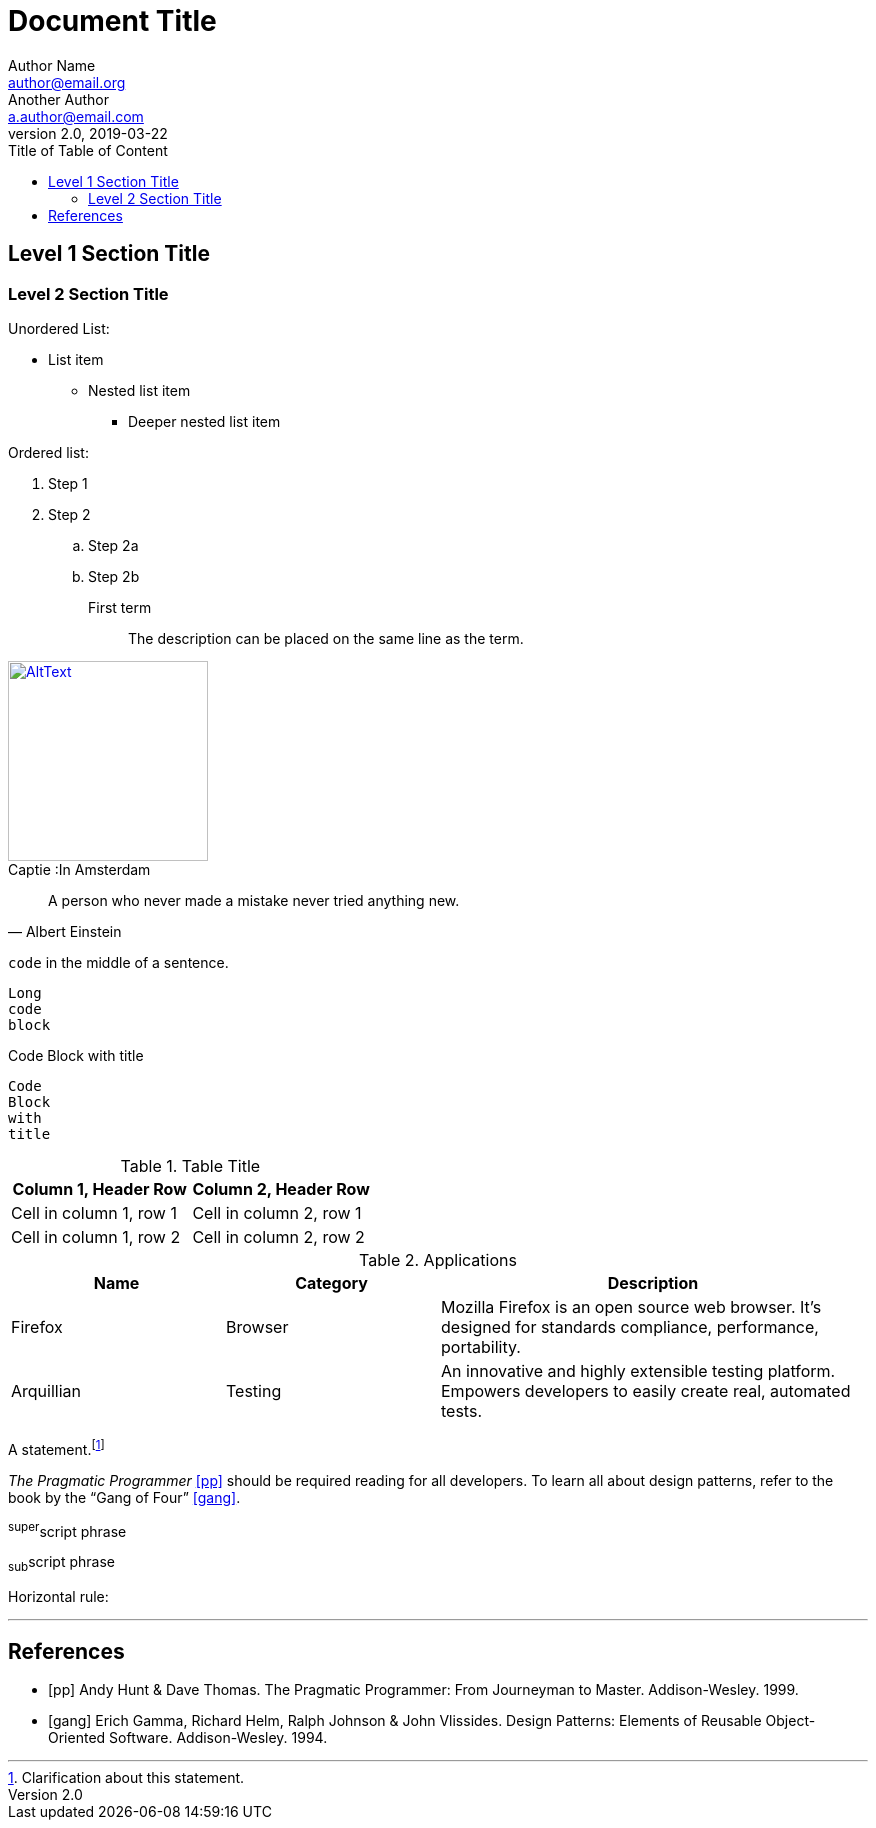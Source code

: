 = Document Title
Author Name <author@email.org>; Another Author <a.author@email.com>
v2.0, 2019-03-22
:toc:
:toc-title: Title of Table of Content
:homepage: https://example.org
:doctype: article
////
Have hard breaks by default:
:hardbreaks-option:
For only a paragraph:
[%hardbreaks]
////

<<<

== Level 1 Section Title

=== Level 2 Section Title

Unordered List:

* List item
** Nested list item
*** Deeper nested list item

Ordered list:

. Step 1
. Step 2
.. Step 2a
.. Step 2b

First term:: The description can be placed on the same line
as the term.

.In Amsterdam
[#image-id,caption="Captie :",link=https://sonata8.com/]
image::ams.jpg[AltText,200,200]

////
This is a long comment
////

[quote,Albert Einstein]
A person who never made a mistake never tried anything new.

`+code+` in the middle of a sentence.

....
Long
code
block
....

.Code Block with title
----
Code
Block
with
title
----


.Table Title
|===
|Column 1, Header Row |Column 2, Header Row

|Cell in column 1, row 1
|Cell in column 2, row 1

|Cell in column 1, row 2
|Cell in column 2, row 2
|===

.Applications
[cols="1,1,2"]
|===
|Name |Category |Description

|Firefox
|Browser
|Mozilla Firefox is an open source web browser.
It's designed for standards compliance,
performance, portability.

|Arquillian
|Testing
|An innovative and highly extensible testing platform.
Empowers developers to easily create real, automated tests.
|===

A statement.footnote:[Clarification about this statement.]

_The Pragmatic Programmer_ <<pp>> should be required reading for all developers.
To learn all about design patterns, refer to the book by the "`Gang of Four`" <<gof>>.

^super^script phrase

~sub~script phrase

Horizontal rule:

'''

[bibliography]
== References

* [[[pp]]] Andy Hunt & Dave Thomas. The Pragmatic Programmer:
From Journeyman to Master. Addison-Wesley. 1999.
* [[[gof,gang]]] Erich Gamma, Richard Helm, Ralph Johnson & John Vlissides.
Design Patterns: Elements of Reusable Object-Oriented Software. Addison-Wesley. 1994.


